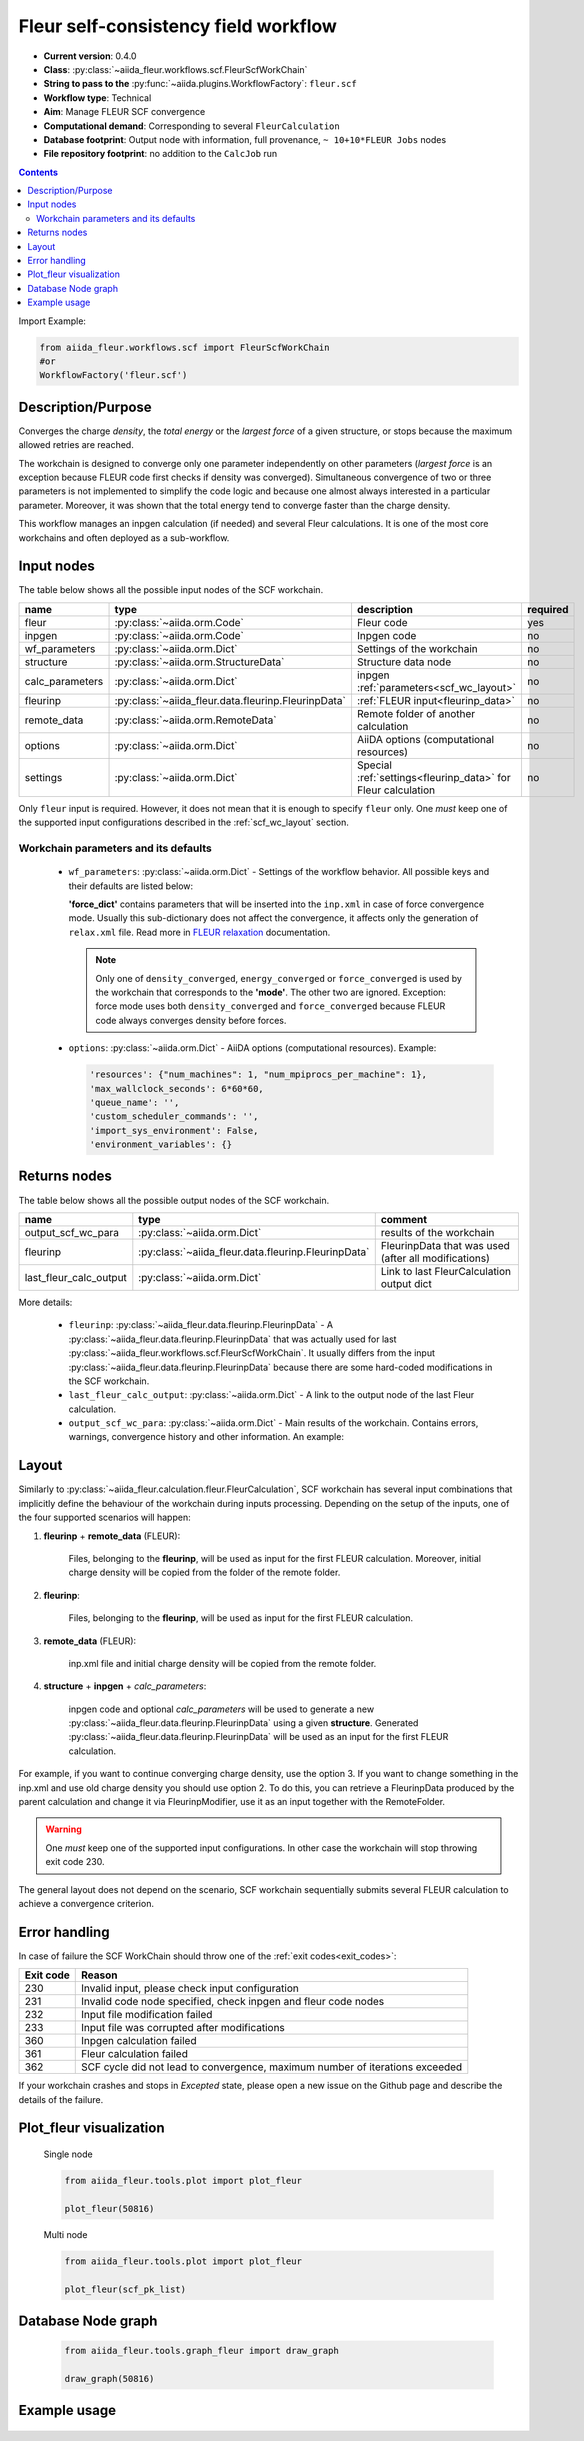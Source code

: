 .. _scf_wc:

Fleur self-consistency field workflow
-------------------------------------

* **Current version**: 0.4.0
* **Class**: :py:class:`~aiida_fleur.workflows.scf.FleurScfWorkChain`
* **String to pass to the** :py:func:`~aiida.plugins.WorkflowFactory`: ``fleur.scf``
* **Workflow type**: Technical
* **Aim**: Manage FLEUR SCF convergence
* **Computational demand**: Corresponding to several ``FleurCalculation``
* **Database footprint**: Output node with information, full provenance, ``~ 10+10*FLEUR Jobs`` nodes
* **File repository footprint**: no addition to the ``CalcJob`` run

.. contents::

Import Example:

.. code-block:: python

    from aiida_fleur.workflows.scf import FleurScfWorkChain
    #or
    WorkflowFactory('fleur.scf')

Description/Purpose
^^^^^^^^^^^^^^^^^^^

Converges the charge *density*, the *total energy* or the *largest force* of a given structure,
or stops because the maximum allowed retries are reached.

The workchain is designed to converge only one parameter independently on other parameters
(*largest force* is an exception because FLEUR code first checks if density was converged).
Simultaneous convergence of two or three parameters is not implemented to simplify the
code logic and because one almost always interested in a particular parameter. Moreover,
it was shown that the total energy tend to converge faster than the charge density.

This workflow manages an inpgen calculation (if needed) and several Fleur calculations.
It is one of the most core workchains and often deployed as a sub-workflow.

.. .. note::
..     The FleurScfWorkChain by default determines the calculation resources required for the given system and
..     with what hybrid parallelisation to launch Fleur. The resources in the option node given are the maximum
..     resources the workflow is allowed to allocate for one simulation (job).
..     You can turn off this feature by setting ``determine_resources = False`` in the ``wf_parameters``.

Input nodes
^^^^^^^^^^^

The table below shows all the possible input nodes of the SCF workchain.

+-----------------+----------------------------------------------------+-----------------------------------------+----------+
| name            | type                                               | description                             | required |
+=================+====================================================+=========================================+==========+
| fleur           | :py:class:`~aiida.orm.Code`                        | Fleur code                              | yes      |
+-----------------+----------------------------------------------------+-----------------------------------------+----------+
| inpgen          | :py:class:`~aiida.orm.Code`                        | Inpgen code                             | no       |
+-----------------+----------------------------------------------------+-----------------------------------------+----------+
| wf_parameters   | :py:class:`~aiida.orm.Dict`                        | Settings of the workchain               | no       |
+-----------------+----------------------------------------------------+-----------------------------------------+----------+
| structure       | :py:class:`~aiida.orm.StructureData`               | Structure data node                     | no       |
+-----------------+----------------------------------------------------+-----------------------------------------+----------+
| calc_parameters | :py:class:`~aiida.orm.Dict`                        | inpgen :ref:`parameters<scf_wc_layout>` | no       |
+-----------------+----------------------------------------------------+-----------------------------------------+----------+
| fleurinp        | :py:class:`~aiida_fleur.data.fleurinp.FleurinpData`| :ref:`FLEUR input<fleurinp_data>`       | no       |
+-----------------+----------------------------------------------------+-----------------------------------------+----------+
| remote_data     | :py:class:`~aiida.orm.RemoteData`                  | Remote folder of another calculation    | no       |
+-----------------+----------------------------------------------------+-----------------------------------------+----------+
| options         | :py:class:`~aiida.orm.Dict`                        | AiiDA options (computational resources) | no       |
+-----------------+----------------------------------------------------+-----------------------------------------+----------+
| settings        | :py:class:`~aiida.orm.Dict`                        | Special :ref:`settings<fleurinp_data>`  |          |
|                 |                                                    | for Fleur calculation                   | no       |
+-----------------+----------------------------------------------------+-----------------------------------------+----------+

Only ``fleur`` input is required. However, it does not mean that it is enough to specify ``fleur``
only. One *must* keep one of the supported input configurations described in the
:ref:`scf_wc_layout` section.

Workchain parameters and its defaults
.....................................

.. _FLEUR relaxation: https://www.flapw.de/site/xml-inp/#structure-relaxations-with-fleur


  * ``wf_parameters``: :py:class:`~aiida.orm.Dict` - Settings of the workflow behavior. All possible
    keys and their defaults are listed below:

    .. literalinclude:: code/scf_parameters.py

    **'force_dict'** contains parameters that will be inserted into the ``inp.xml`` in case of
    force convergence mode. Usually this sub-dictionary does not affect the convergence, it affects
    only the generation of ``relax.xml`` file. Read more in `FLEUR relaxation`_ documentation.

    .. note::

      Only one of ``density_converged``, ``energy_converged`` or ``force_converged``
      is used by the workchain that corresponds to the **'mode'**. The other two are ignored.
      Exception: force mode uses both ``density_converged`` and ``force_converged`` because FLEUR
      code always converges density before forces.

  * ``options``: :py:class:`~aiida.orm.Dict` - AiiDA options (computational resources).
    Example:

    .. code-block:: python

         'resources': {"num_machines": 1, "num_mpiprocs_per_machine": 1},
         'max_wallclock_seconds': 6*60*60,
         'queue_name': '',
         'custom_scheduler_commands': '',
         'import_sys_environment': False,
         'environment_variables': {}

Returns nodes
^^^^^^^^^^^^^

The table below shows all the possible output nodes of the SCF workchain.

+-------------------------+------------------------------------------------------+------------------------------------------------------+
| name                    | type                                                 | comment                                              |
+=========================+======================================================+======================================================+
| output_scf_wc_para      | :py:class:`~aiida.orm.Dict`                          | results of the workchain                             |
+-------------------------+------------------------------------------------------+------------------------------------------------------+
| fleurinp                | :py:class:`~aiida_fleur.data.fleurinp.FleurinpData`  | FleurinpData that was used (after all modifications) |
+-------------------------+------------------------------------------------------+------------------------------------------------------+
| last_fleur_calc_output  | :py:class:`~aiida.orm.Dict`                          | Link to last FleurCalculation output dict            |
+-------------------------+------------------------------------------------------+------------------------------------------------------+

More details:

  * ``fleurinp``: :py:class:`~aiida_fleur.data.fleurinp.FleurinpData` - A
    :py:class:`~aiida_fleur.data.fleurinp.FleurinpData` that was
    actually used for last :py:class:`~aiida_fleur.workflows.scf.FleurScfWorkChain`.
    It usually differs from the input :py:class:`~aiida_fleur.data.fleurinp.FleurinpData`
    because there are some hard-coded modifications in the SCF workchain.
  * ``last_fleur_calc_output``: :py:class:`~aiida.orm.Dict` - A link to the output node
    of the last Fleur calculation.
  * ``output_scf_wc_para``: :py:class:`~aiida.orm.Dict` -  Main results of the workchain. Contains
    errors, warnings, convergence history and other information. An example:

    .. literalinclude:: code/scf_wc_outputnode.py

.. _scf_wc_layout:

Layout
^^^^^^
Similarly to :py:class:`~aiida_fleur.calculation.fleur.FleurCalculation`, SCF workchain has several
input combinations that implicitly define the behaviour of the workchain during
inputs processing. Depending
on the setup of the inputs, one of the four supported scenarios will happen:


1. **fleurinp** + **remote_data** (FLEUR):

      Files, belonging to the **fleurinp**, will be used as input for the first
      FLEUR calculation. Moreover, initial charge density will be
      copied from the folder of the remote folder.

2. **fleurinp**:

      Files, belonging to the **fleurinp**, will be used as input for the first
      FLEUR calculation.

3. **remote_data** (FLEUR):

      inp.xml file and initial
      charge density will be copied from the remote folder.

4. **structure** + **inpgen** + *calc_parameters*:

      inpgen code and optional *calc_parameters* will be used to generate a
      new :py:class:`~aiida_fleur.data.fleurinp.FleurinpData` using a given **structure**.
      Generated :py:class:`~aiida_fleur.data.fleurinp.FleurinpData` will
      be used as an input for the first FLEUR calculation.

For example, if you want to continue converging charge density, use the option 3.
If you want to change
something in the inp.xml and use old charge density you should use option 2. To do this, you can
retrieve a FleurinpData produced by the parent calculation and change it via FleurinpModifier,
use it as an input together with the RemoteFolder.

.. warning::

  One *must* keep one of the supported input configurations. In other case the workchain will
  stop throwing exit code 230.

The general layout does not depend on the scenario, SCF workchain sequentially submits several
FLEUR calculation to achieve a convergence criterion.

  .. figure:: /images/Workchain_charts_scf_wc.png
    :width: 50 %
    :align: center

Error handling
^^^^^^^^^^^^^^
In case of failure the SCF WorkChain should throw one of the :ref:`exit codes<exit_codes>`:

+-----------+---------------------------------------------+
| Exit code | Reason                                      |
+===========+=============================================+
| 230       | Invalid input, please                       |
|           | check input configuration                   |
+-----------+---------------------------------------------+
| 231       | Invalid code node specified, check inpgen   |
|           | and fleur code nodes                        |
+-----------+---------------------------------------------+
| 232       | Input file modification failed              |
+-----------+---------------------------------------------+
| 233       |Input file was corrupted after  modifications|
+-----------+---------------------------------------------+
| 360       | Inpgen calculation failed                   |
+-----------+---------------------------------------------+
| 361       | Fleur calculation failed                    |
+-----------+---------------------------------------------+
| 362       | SCF cycle did not lead to convergence,      |
|           | maximum number of iterations exceeded       |
+-----------+---------------------------------------------+

If your workchain crashes and stops in *Excepted* state, please open a new issue on the Github page
and describe the details of the failure.

Plot_fleur visualization
^^^^^^^^^^^^^^^^^^^^^^^^
  Single node

  .. code-block:: python

    from aiida_fleur.tools.plot import plot_fleur

    plot_fleur(50816)

  .. figure:: /images/plot_fleur_scf1.png
    :width: 60 %
    :align: center

  .. figure:: /images/plot_fleur_scf2.png
    :width: 60 %
    :align: center

  Multi node

  .. code-block:: python

    from aiida_fleur.tools.plot import plot_fleur

    plot_fleur(scf_pk_list)

  .. figure:: /images/plot_fleur_scf_m1.png
    :width: 60 %
    :align: center

  .. figure:: /images/plot_fleur_scf_m2.png
    :width: 60 %
    :align: center

Database Node graph
^^^^^^^^^^^^^^^^^^^
  .. code-block:: python

    from aiida_fleur.tools.graph_fleur import draw_graph

    draw_graph(50816)

  .. figure:: /images/scf_50816.pdf
    :width: 100 %
    :align: center

Example usage
^^^^^^^^^^^^^
  .. literalinclude:: code/scf_wc_submission.py
